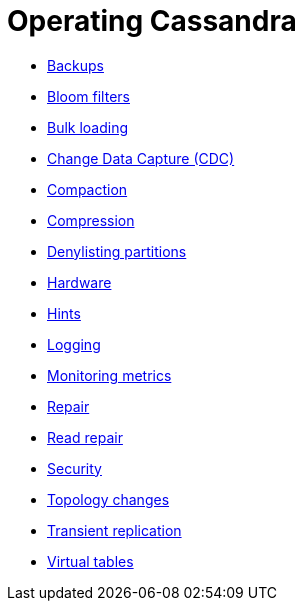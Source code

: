 = Operating Cassandra
:navtitle: Operating

* xref:cassandra:managing/operating/backups.adoc[Backups]
* xref:cassandra:managing/operating/bloom_filters.adoc[Bloom filters]
* xref:cassandra:managing/operating/bulk_loading.adoc[Bulk loading]
* xref:cassandra:managing/operating/cdc.adoc[Change Data Capture (CDC)]
* xref:cassandra:managing/operating/compaction/index.adoc[Compaction]
* xref:cassandra:managing/operating/compression.adoc[Compression]
* xref:cassandra:managing/operating/denylisting_partitions.adoc[Denylisting partitions]
* xref:cassandra:managing/operating/hardware.adoc[Hardware]
* xref:cassandra:managing/operating/hints.adoc[Hints]
* xref:cassandra:managing/operating/logging.adoc[Logging]
* xref:cassandra:managing/operating/metrics.adoc[Monitoring metrics]
* xref:cassandra:managing/operating/repair.adoc[Repair]
* xref:cassandra:managing/operating/read_repair.adoc[Read repair]
* xref:cassandra:managing/operating/security.adoc[Security]
* xref:cassandra:managing/operating/topo_changes.adoc[Topology changes]
* xref:cassandra:managing/operating/transientreplication.adoc[Transient replication]
* xref:cassandra:managing/operating/virtualtables.adoc[Virtual tables]
